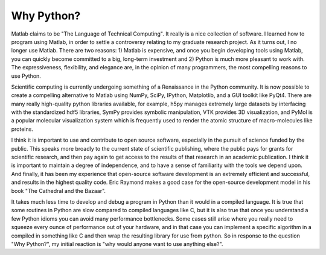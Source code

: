 ===========
Why Python?
===========

Matlab claims to be "The Language of Technical Computing". It really is a nice
collection of software. I learned how to program using Matlab, in order to
settle a controversy relating to my graduate research project. As it turns out,
I no longer use Matlab. There are two reasons: 1) Matlab is expensive, and once
you begin developing tools using Matlab, you can quickly become committed to a
big, long-term investment and 2) Python is much more pleasant to work with.
The expressiveness, flexibility, and elegance are, in the opinion of many
programmers, the most compelling reasons to use Python.

Scientific computing is currently undergoing something of a Renaissance in the
Python community. It is now possible to create a compelling alternative to
Matlab using NumPy, SciPy, IPython, Matplotlib, and a GUI toolkit like PyQt4.
There are many really high-quality python libraries available, for example,
h5py manages extremely large datasets by interfacing with the standardized
hdf5 libraries, SymPy provides symbolic manipulation, VTK provides 3D
visualization, and PyMol is a popular molecular visualization system which is
frequently used to render the atomic structure of macro-molecules like proteins.

I think it is important to use and contribute to open source software,
especially in the pursuit of science funded by the public. This speaks more
broadly to the current state of scientific publishing, where the public pays for
grants for scientific research, and then pay again to get access to the results
of that research in an academic publication. I think it is important to maintain
a degree of independence, and to have a sense of familiarity with the tools we
depend upon. And finally, it has been my experience that open-source software
development is an extremely efficient and successful, and results in the
highest quality code. Eric Raymond makes a good case for the open-source
development model in his book "The Cathedral and the Bazaar".

It takes much less time to develop and debug a program in Python than it would
in a compiled language. It is true that some routines in Python are slow
compared to compiled languages like C, but it is also true that once you
understand a few Python idioms you can avoid many performance bottlenecks. Some
cases still arise where you really need to squeeze every ounce of performance
out of your hardware, and in that case you can implement a specific algorithm in
a compiled in something like C and then wrap the resulting library for use from
python. So in response to the question "Why Python?", my initial reaction is
"why would anyone want to use anything else?".
